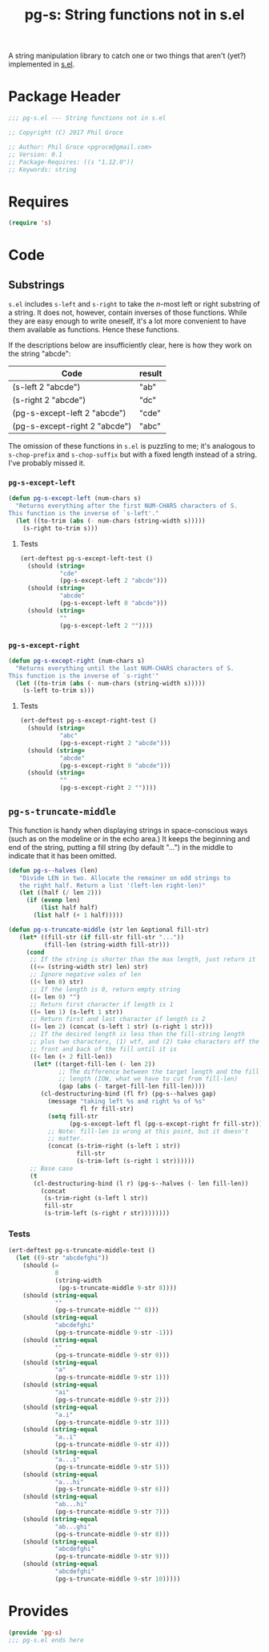 #+STARTUP: indent
#+TITLE: pg-s: String functions not in s.el

A string manipulation library to catch one or two things that aren't (yet?) implemented in [[https://github.com/magnars/s.el][s.el]].

* Package Header



#+BEGIN_SRC emacs-lisp
  ;;; pg-s.el --- String functions not in s.el

  ;; Copyright (C) 2017 Phil Groce

  ;; Author: Phil Groce <pgroce@gmail.com>
  ;; Version: 0.1
  ;; Package-Requires: ((s "1.12.0"))
  ;; Keywords: string
#+END_SRC

* Requires

#+BEGIN_SRC emacs-lisp
  (require 's)
#+END_SRC

* Code


** Substrings

=s.el= includes =s-left= and =s-right= to take the /n/-most left or right substring of a string. It does not, however, contain inverses of those functions. While they are easy enough to write oneself, it's a lot more convenient to have them available as functions. Hence these functions.

If the descriptions below are insufficiently clear, here is how they work on the string "abcde":

| Code                          | result |
|-------------------------------+--------|
| (s-left 2 "abcde")            | "ab"   |
| (s-right 2 "abcde")           | "dc"   |
| (pg-s-except-left 2 "abcde")  | "cde"  |
| (pg-s-except-right 2 "abcde") | "abc"  |

The omission of these functions in =s.el= is puzzling to me; it's analogous to =s-chop-prefix= and =s-chop-suffix= but with a fixed length instead of a string. I've probably missed it.

*** =pg-s-except-left=

#+BEGIN_SRC emacs-lisp
  (defun pg-s-except-left (num-chars s)
    "Returns everything after the first NUM-CHARS characters of S.
  This function is the inverse of `s-left'."
    (let ((to-trim (abs (- num-chars (string-width s)))))
      (s-right to-trim s)))
#+END_SRC

**** Tests

#+BEGIN_SRC emacs-lisp
  (ert-deftest pg-s-except-left-test ()
    (should (string=
             "cde"
             (pg-s-except-left 2 "abcde")))
    (should (string=
             "abcde"
             (pg-s-except-left 0 "abcde")))
    (should (string=
             ""
             (pg-s-except-left 2 ""))))
#+END_SRC

*** =pg-s-except-right=

#+BEGIN_SRC emacs-lisp
  (defun pg-s-except-right (num-chars s)
    "Returns everything until the last NUM-CHARS characters of S.
  This function is the inverse of `s-right'"
    (let ((to-trim (abs (- num-chars (string-width s)))))
      (s-left to-trim s)))
#+END_SRC
**** Tests

#+BEGIN_SRC emacs-lisp
  (ert-deftest pg-s-except-right-test ()
    (should (string=
             "abc"
             (pg-s-except-right 2 "abcde")))
    (should (string=
             "abcde"
             (pg-s-except-right 0 "abcde")))
    (should (string=
             ""
             (pg-s-except-right 2 ""))))
#+END_SRC
** =pg-s-truncate-middle=

This function is handy when displaying strings in space-conscious ways (such as on the modeline or in the echo area.) It keeps the beginning and end of the string, putting a fill string (by default "...") in the middle to indicate that it has been omitted.


#+BEGIN_SRC emacs-lisp
  (defun pg-s--halves (len)
     "Divide LEN in two. Allocate the remainer on odd strings to
     the right half. Return a list '(left-len right-len)"
     (let ((half (/ len 2)))
       (if (evenp len)
           (list half half)
         (list half (+ 1 half)))))

  (defun pg-s-truncate-middle (str len &optional fill-str)
     (let* ((fill-str (if fill-str fill-str "..."))
            (fill-len (string-width fill-str)))
       (cond
        ;; If the string is shorter than the max length, just return it
        ((<= (string-width str) len) str)
        ;; Ignore negative vales of len
        ((< len 0) str)
        ;; If the length is 0, return empty string
        ((= len 0) "")
        ;; Return first character if length is 1
        ((= len 1) (s-left 1 str))
        ;; Return first and last character if length is 2
        ((= len 2) (concat (s-left 1 str) (s-right 1 str)))
        ;; If the desired length is less than the fill-string length
        ;; plus two characters, (1) wtf, and (2) take characters off the
        ;; front and back of the fill until it is
        ((< len (+ 2 fill-len))
         (let* ((target-fill-len (- len 2))
                ;; The difference between the target length and the fill
                ;; length (IOW, what we have to cut from fill-len)
                (gap (abs (- target-fill-len fill-len))))
           (cl-destructuring-bind (fl fr) (pg-s--halves gap)
             (message "taking left %s and right %s of %s"
                      fl fr fill-str)
             (setq fill-str
                   (pg-s-except-left fl (pg-s-except-right fr fill-str)))
             ;; Note: fill-len is wrong at this point, but it doesn't
             ;; matter.
             (concat (s-trim-right (s-left 1 str))
                     fill-str
                     (s-trim-left (s-right 1 str))))))
        ;; Base case
        (t
         (cl-destructuring-bind (l r) (pg-s--halves (- len fill-len))
           (concat
            (s-trim-right (s-left l str))
            fill-str
            (s-trim-left (s-right r str))))))))
#+END_SRC

*** Tests

#+BEGIN_SRC emacs-lisp
  (ert-deftest pg-s-truncate-middle-test ()
    (let ((9-str "abcdefghi"))
      (should (=
               8
               (string-width
                (pg-s-truncate-middle 9-str 8))))
      (should (string-equal
               ""
               (pg-s-truncate-middle "" 8)))
      (should (string-equal
               "abcdefghi"
               (pg-s-truncate-middle 9-str -1)))
      (should (string-equal
               ""
               (pg-s-truncate-middle 9-str 0)))
      (should (string-equal
               "a"
               (pg-s-truncate-middle 9-str 1)))
      (should (string-equal
               "ai"
               (pg-s-truncate-middle 9-str 2)))
      (should (string-equal
               "a.i"
               (pg-s-truncate-middle 9-str 3)))
      (should (string-equal
               "a..i"
               (pg-s-truncate-middle 9-str 4)))
      (should (string-equal
               "a...i"
               (pg-s-truncate-middle 9-str 5)))
      (should (string-equal
               "a...hi"
               (pg-s-truncate-middle 9-str 6)))
      (should (string-equal
               "ab...hi"
               (pg-s-truncate-middle 9-str 7)))
      (should (string-equal
               "ab...ghi"
               (pg-s-truncate-middle 9-str 8)))
      (should (string-equal
               "abcdefghi"
               (pg-s-truncate-middle 9-str 9)))
      (should (string-equal
               "abcdefghi"
               (pg-s-truncate-middle 9-str 10)))))
#+END_SRC

* Provides

#+BEGIN_SRC emacs-lisp
  (provide 'pg-s)
  ;;; pg-s.el ends here
#+END_SRC
